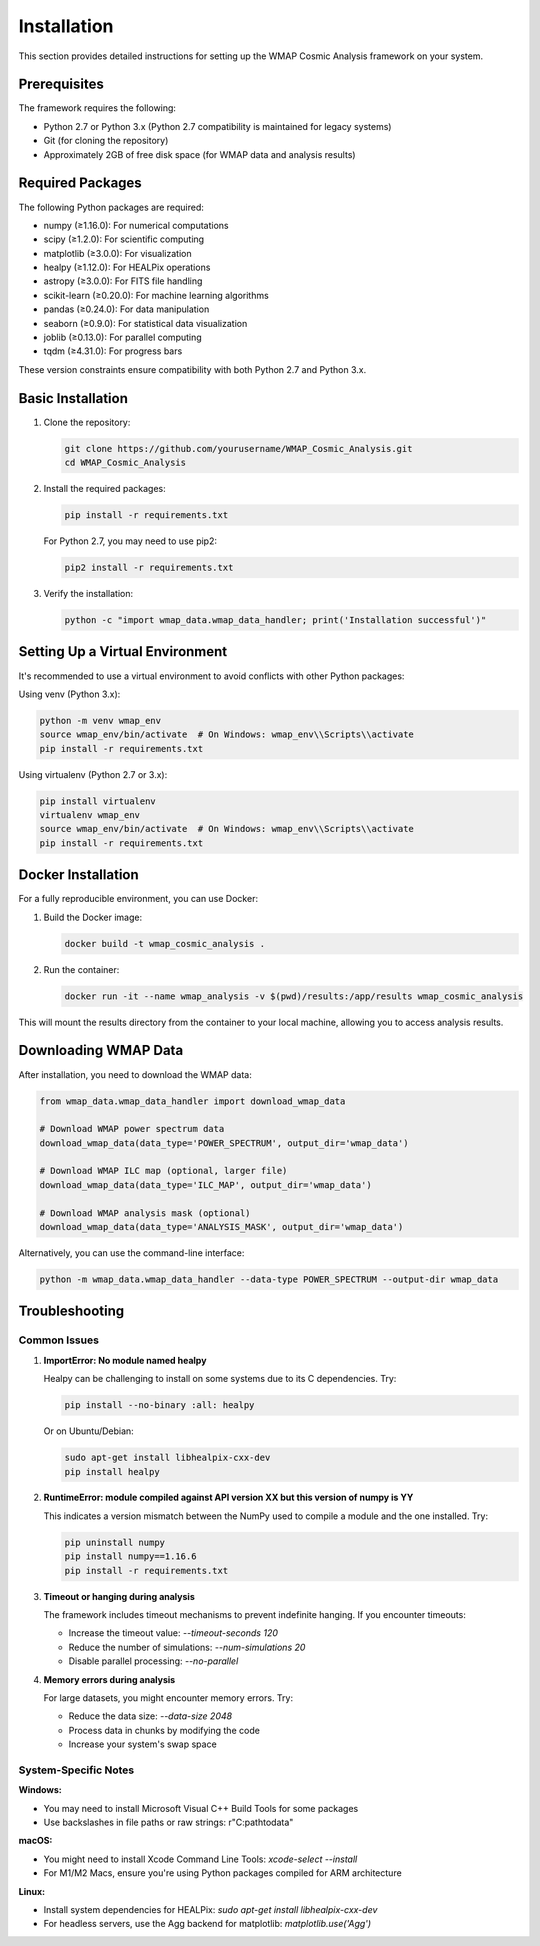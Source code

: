 Installation
============

This section provides detailed instructions for setting up the WMAP Cosmic Analysis framework on your system.

Prerequisites
------------

The framework requires the following:

* Python 2.7 or Python 3.x (Python 2.7 compatibility is maintained for legacy systems)
* Git (for cloning the repository)
* Approximately 2GB of free disk space (for WMAP data and analysis results)

Required Packages
----------------

The following Python packages are required:

* numpy (≥1.16.0): For numerical computations
* scipy (≥1.2.0): For scientific computing
* matplotlib (≥3.0.0): For visualization
* healpy (≥1.12.0): For HEALPix operations
* astropy (≥3.0.0): For FITS file handling
* scikit-learn (≥0.20.0): For machine learning algorithms
* pandas (≥0.24.0): For data manipulation
* seaborn (≥0.9.0): For statistical data visualization
* joblib (≥0.13.0): For parallel computing
* tqdm (≥4.31.0): For progress bars

These version constraints ensure compatibility with both Python 2.7 and Python 3.x.

Basic Installation
----------------

1. Clone the repository:

   .. code-block:: bash

      git clone https://github.com/yourusername/WMAP_Cosmic_Analysis.git
      cd WMAP_Cosmic_Analysis

2. Install the required packages:

   .. code-block:: bash

      pip install -r requirements.txt

   For Python 2.7, you may need to use pip2:

   .. code-block:: bash

      pip2 install -r requirements.txt

3. Verify the installation:

   .. code-block:: bash

      python -c "import wmap_data.wmap_data_handler; print('Installation successful')"

Setting Up a Virtual Environment
------------------------------

It's recommended to use a virtual environment to avoid conflicts with other Python packages:

Using venv (Python 3.x):

.. code-block:: bash

   python -m venv wmap_env
   source wmap_env/bin/activate  # On Windows: wmap_env\\Scripts\\activate
   pip install -r requirements.txt

Using virtualenv (Python 2.7 or 3.x):

.. code-block:: bash

   pip install virtualenv
   virtualenv wmap_env
   source wmap_env/bin/activate  # On Windows: wmap_env\\Scripts\\activate
   pip install -r requirements.txt

Docker Installation
-----------------

For a fully reproducible environment, you can use Docker:

1. Build the Docker image:

   .. code-block:: bash

      docker build -t wmap_cosmic_analysis .

2. Run the container:

   .. code-block:: bash

      docker run -it --name wmap_analysis -v $(pwd)/results:/app/results wmap_cosmic_analysis

This will mount the results directory from the container to your local machine, allowing you to access analysis results.

Downloading WMAP Data
-------------------

After installation, you need to download the WMAP data:

.. code-block:: python

   from wmap_data.wmap_data_handler import download_wmap_data

   # Download WMAP power spectrum data
   download_wmap_data(data_type='POWER_SPECTRUM', output_dir='wmap_data')

   # Download WMAP ILC map (optional, larger file)
   download_wmap_data(data_type='ILC_MAP', output_dir='wmap_data')

   # Download WMAP analysis mask (optional)
   download_wmap_data(data_type='ANALYSIS_MASK', output_dir='wmap_data')

Alternatively, you can use the command-line interface:

.. code-block:: bash

   python -m wmap_data.wmap_data_handler --data-type POWER_SPECTRUM --output-dir wmap_data

Troubleshooting
--------------

Common Issues
~~~~~~~~~~~~

1. **ImportError: No module named healpy**

   Healpy can be challenging to install on some systems due to its C dependencies. Try:

   .. code-block:: bash

      pip install --no-binary :all: healpy

   Or on Ubuntu/Debian:

   .. code-block:: bash

      sudo apt-get install libhealpix-cxx-dev
      pip install healpy

2. **RuntimeError: module compiled against API version XX but this version of numpy is YY**

   This indicates a version mismatch between the NumPy used to compile a module and the one installed. Try:

   .. code-block:: bash

      pip uninstall numpy
      pip install numpy==1.16.6
      pip install -r requirements.txt

3. **Timeout or hanging during analysis**

   The framework includes timeout mechanisms to prevent indefinite hanging. If you encounter timeouts:

   - Increase the timeout value: `--timeout-seconds 120`
   - Reduce the number of simulations: `--num-simulations 20`
   - Disable parallel processing: `--no-parallel`

4. **Memory errors during analysis**

   For large datasets, you might encounter memory errors. Try:

   - Reduce the data size: `--data-size 2048`
   - Process data in chunks by modifying the code
   - Increase your system's swap space

System-Specific Notes
~~~~~~~~~~~~~~~~~~~

**Windows:**

- You may need to install Microsoft Visual C++ Build Tools for some packages
- Use backslashes in file paths or raw strings: r"C:\path\to\data"

**macOS:**

- You might need to install Xcode Command Line Tools: `xcode-select --install`
- For M1/M2 Macs, ensure you're using Python packages compiled for ARM architecture

**Linux:**

- Install system dependencies for HEALPix: `sudo apt-get install libhealpix-cxx-dev`
- For headless servers, use the Agg backend for matplotlib: `matplotlib.use('Agg')`
